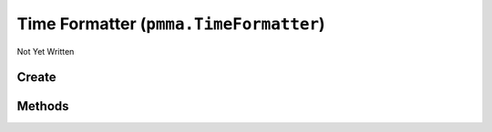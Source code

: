 Time Formatter (``pmma.TimeFormatter``)
=======================================

Not Yet Written

Create
------

.. py:method:: pmma.TimeFormatter() -> pmma.TimeFormatter

   Not Yet Written

Methods
-------

.. py:method:: TimeFormatter.set_from_year() -> None

   Not Yet Written

.. py:method:: TimeFormatter.set_from_month() -> None

   Not Yet Written

.. py:method:: TimeFormatter.set_from_day() -> None

   Not Yet Written

.. py:method:: TimeFormatter.set_from_hour() -> None

   Not Yet Written

.. py:method:: TimeFormatter.set_from_minute() -> None

   Not Yet Written

.. py:method:: TimeFormatter.set_from_second() -> None

   Not Yet Written

.. py:method:: TimeFormatter.set_from_microsecond() -> None

   Not Yet Written

.. py:method:: TimeFormatter.get_year() -> None

   Not Yet Written

.. py:method:: TimeFormatter.get_month() -> None

   Not Yet Written

.. py:method:: TimeFormatter.get_day() -> None

   Not Yet Written

.. py:method:: TimeFormatter.get_hour() -> None

   Not Yet Written

.. py:method:: TimeFormatter.get_minute() -> None

   Not Yet Written

.. py:method:: TimeFormatter.get_second() -> None

   Not Yet Written

.. py:method:: TimeFormatter.get_microsecond() -> None

   Not Yet Written

.. py:method:: TimeFormatter.get_in_date_format() -> None

   Not Yet Written

.. py:method:: TimeFormatter.get_in_sentence_format() -> None

   Not Yet Written

